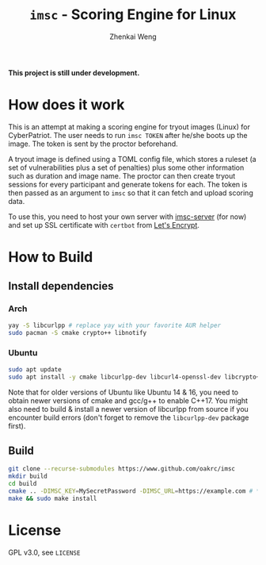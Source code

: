 #+TITLE: =imsc= - Scoring Engine for Linux
#+AUTHOR: Zhenkai Weng

*This project is still under development.*

* How does it work
This is an attempt at making a scoring engine for tryout images (Linux) for CyberPatriot. The user needs to run =imsc TOKEN= after he/she boots up the image. The token is sent by the proctor beforehand.

A tryout image is defined using a TOML config file, which stores a ruleset (a set of vulnerabilities plus a set of penalties) plus some other information such as duration and image name. The proctor can then create tryout sessions for every participant and generate tokens for each. The token is then passed as an argument to ~imsc~ so that it can fetch and upload scoring data.

To use this, you need to host your own server with [[https://github.com/oakrc/imsc-server][imsc-server]] (for now) and set up SSL certificate with ~certbot~ from [[https://letsencrypt.org/][Let's Encrypt]].

* How to Build
** Install dependencies
*** Arch
#+BEGIN_SRC sh
yay -S libcurlpp # replace yay with your favorite AUR helper
sudo pacman -S cmake crypto++ libnotify
#+END_SRC
*** Ubuntu
#+BEGIN_SRC sh
sudo apt update
sudo apt install -y cmake libcurlpp-dev libcurl4-openssl-dev libcrypto++-dev libnotify-dev
#+END_SRC
Note that for older versions of Ubuntu like Ubuntu 14 & 16, you need to obtain newer versions of cmake and gcc/g++ to enable C++17. You might also need to build & install a newer version of libcurlpp from source if you encounter build errors (don't forget to remove the ~libcurlpp-dev~ package first).
** Build
#+BEGIN_SRC sh
git clone --recurse-submodules https://www.github.com/oakrc/imsc
mkdir build
cd build
cmake .. -DIMSC_KEY=MySecretPassword -DIMSC_URL=https://example.com # **CHANGE THIS**
make && sudo make install
#+END_SRC
* License
GPL v3.0, see ~LICENSE~
